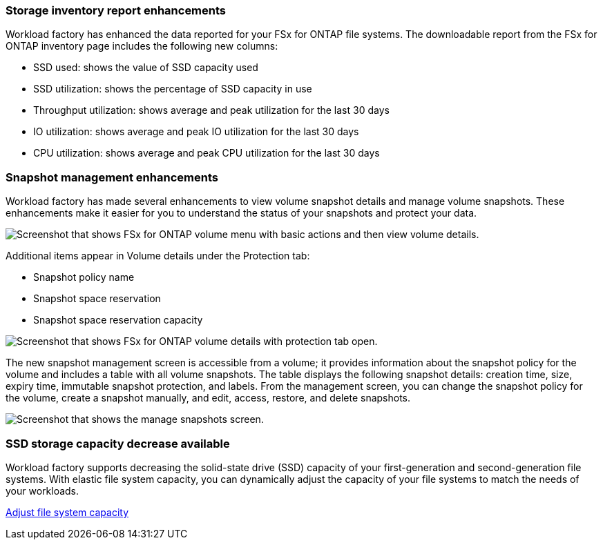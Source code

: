 === Storage inventory report enhancements

Workload factory has enhanced the data reported for your FSx for ONTAP file systems. The downloadable report from the FSx for ONTAP inventory page includes the following new columns:

* SSD used: shows the value of SSD capacity used
* SSD utilization: shows the percentage of SSD capacity in use
* Throughput utilization: shows average and peak utilization for the last 30 days
* IO utilization: shows average and peak IO utilization for the last 30 days
* CPU utilization: shows average and peak CPU utilization for the last 30 days

=== Snapshot management enhancements

Workload factory has made several enhancements to view volume snapshot details and manage volume snapshots. These enhancements make it easier for you to understand the status of your snapshots and protect your data.

image:screenshot-menu-view-volume-details.png["Screenshot that shows FSx for ONTAP volume menu with basic actions and then view volume details."]

Additional items appear in Volume details under the Protection tab: 

* Snapshot policy name
* Snapshot space reservation
* Snapshot space reservation capacity

image:screenshot-volume-details-protection.png["Screenshot that shows FSx for ONTAP volume details with protection tab open."]

The new snapshot management screen is accessible from a volume; it provides information about the snapshot policy for the volume and includes a table with all volume snapshots. The table displays the following snapshot details: creation time, size, expiry time, immutable snapshot protection, and labels. From the management screen, you can change the snapshot policy for the volume, create a snapshot manually, and edit, access, restore, and delete snapshots. 

image:screenshot-manage-snapshots-screen.png["Screenshot that shows the manage snapshots screen."]

=== SSD storage capacity decrease available

Workload factory supports decreasing the solid-state drive (SSD) capacity of your first-generation and second-generation file systems. With elastic file system capacity, you can dynamically adjust the capacity of your file systems to match the needs of your workloads.

link:https://docs.netapp.com/us-en/workload-fsx-ontap/increase-file-system-capacity.html[Adjust file system capacity]
